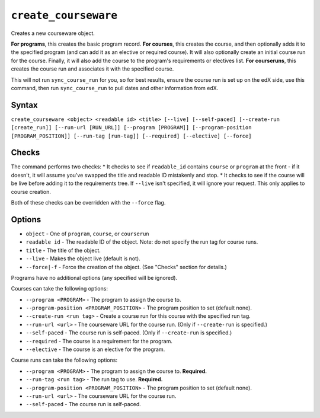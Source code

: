 ``create_courseware``
=====================

Creates a new courseware object. 

**For programs**, this creates the basic program record.
**For courses**, this creates the course, and then optionally adds it to the specified program (and can add it as an elective or required course). It will also optionally create an initial course run for the course. Finally, it will also add the course to the program's requirements or electives list. 
**For courseruns**, this creates the course run and associates it with the specified course.

This will not run ``sync_course_run`` for you, so for best results, ensure the course run is set up on the edX side, use this command, then run ``sync_course_run`` to pull dates and other information from edX. 

Syntax
------

``create_courseware <object> <readable id> <title> [--live] [--self-paced] [--create-run [create_run]] [--run-url [RUN_URL]] [--program [PROGRAM]] [--program-position [PROGRAM_POSITION]] [--run-tag [run-tag]] [--required] [--elective] [--force]``

Checks
------

The command performs two checks:
* It checks to see if ``readable_id`` contains ``course`` or ``program`` at the front - if it doesn't, it will assume you've swapped the title and readable ID mistakenly and stop.
* It checks to see if the course will be live before adding it to the requirements tree. If ``--live`` isn't specified, it will ignore your request. This only applies to course creation.

Both of these checks can be overridden with the ``--force`` flag. 

Options
-------

* ``object`` - One of ``program``, ``course``, or ``courserun``
* ``readable id`` - The readable ID of the object. Note: do not specify the run tag for course runs. 
* ``title`` - The title of the object.
* ``--live`` - Makes the object live (default is not).
* ``--force|-f`` - Force the creation of the object. (See "Checks" section for details.)

Programs have no additional options (any specified will be ignored).

Courses can take the following options:

* ``--program <PROGRAM>`` - The program to assign the course to.
* ``--program-position <PROGRAM_POSITION>`` - The program position to set (default none).
* ``--create-run <run tag>`` - Create a course run for this course with the specified run tag. 
* ``--run-url <url>`` - The courseware URL for the course run. (Only if ``--create-run`` is specified.)
* ``--self-paced`` - The course run is self-paced. (Only if ``--create-run`` is specified.)
* ``--required`` - The course is a requirement for the program.
* ``--elective`` - The course is an elective for the program.

Course runs can take the following options:

* ``--program <PROGRAM>`` - The program to assign the course to. **Required.**
* ``--run-tag <run tag>`` - The run tag to use. **Required.**
* ``--program-position <PROGRAM_POSITION>`` - The program position to set (default none).
* ``--run-url <url>`` - The courseware URL for the course run.
* ``--self-paced`` - The course run is self-paced.

